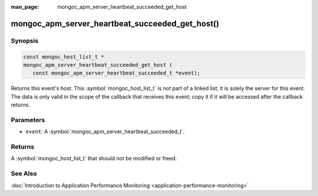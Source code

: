 :man_page: mongoc_apm_server_heartbeat_succeeded_get_host

mongoc_apm_server_heartbeat_succeeded_get_host()
================================================

Synopsis
--------

.. code-block:: c

  const mongoc_host_list_t *
  mongoc_apm_server_heartbeat_succeeded_get_host (
     const mongoc_apm_server_heartbeat_succeeded_t *event);

Returns this event's host. This :symbol:`mongoc_host_list_t` is *not* part of a linked list, it is solely the server for this event. The data is only valid in the scope of the callback that receives this event; copy it if it will be accessed after the callback returns.

Parameters
----------

* ``event``: A :symbol:`mongoc_apm_server_heartbeat_succeeded_t`.

Returns
-------

A :symbol:`mongoc_host_list_t` that should not be modified or freed.

See Also
--------

:doc:`Introduction to Application Performance Monitoring <application-performance-monitoring>`

